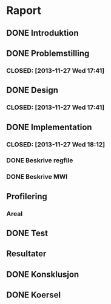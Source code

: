 * Raport
** DONE Introduktion
   CLOSED: [2013-12-04 Wed 12:35]
** DONE Problemstilling
***  CLOSED: [2013-11-27 Wed 17:41]
** DONE Design
***  CLOSED: [2013-11-27 Wed 17:41]
** DONE Implementation
***  CLOSED: [2013-11-27 Wed 18:12]
*** DONE Beskrive regfile
   CLOSED: [2013-11-27 Wed 17:39]
*** DONE Beskrive MWI
   CLOSED: [2013-11-27 Wed 17:40]
** Profilering
*** Areal
** DONE Test
  CLOSED: [2013-11-27 Wed 17:40]
** Resultater
** DONE Konsklusjon
   CLOSED: [2013-12-04 Wed 12:34]
** DONE Koersel
